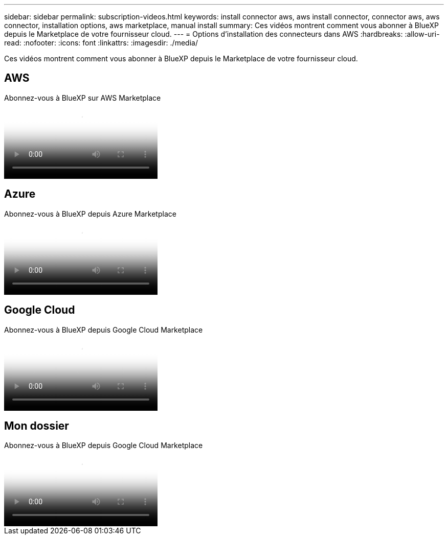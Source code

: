 ---
sidebar: sidebar 
permalink: subscription-videos.html 
keywords: install connector aws, aws install connector, connector aws, aws connector, installation options, aws marketplace, manual install 
summary: Ces vidéos montrent comment vous abonner à BlueXP depuis le Marketplace de votre fournisseur cloud. 
---
= Options d'installation des connecteurs dans AWS
:hardbreaks:
:allow-uri-read: 
:nofooter: 
:icons: font
:linkattrs: 
:imagesdir: ./media/


[role="lead"]
Ces vidéos montrent comment vous abonner à BlueXP depuis le Marketplace de votre fournisseur cloud.



== AWS

.Abonnez-vous à BlueXP sur AWS Marketplace
video::096e1740-d115-44cf-8c27-b051011611eb[panopto]


== Azure

.Abonnez-vous à BlueXP depuis Azure Marketplace
video::b7e97509-2ecf-4fa0-b39b-b0510109a318[panopto]


== Google Cloud

.Abonnez-vous à BlueXP depuis Google Cloud Marketplace
video::373b96de-3691-4d84-b3f3-b05101161638[panopto]


== Mon dossier

.Abonnez-vous à BlueXP depuis Google Cloud Marketplace
video::8d5e054b-f40b-451f-a0e7-870454f1376e[panopto]